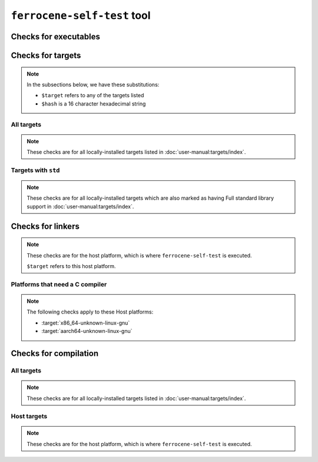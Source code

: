 .. SPDX-License-Identifier: MIT OR Apache-2.0
   SPDX-FileCopyrightText: The Ferrocene Developers

``ferrocene-self-test`` tool
============================

.. req:: Purpose
   :id: REQ_LSGKACM

   The tool is used to ensure that the Ferrocene toolchain is installed correctly.

.. req:: Environment
   :id: REQ_THXJWWD

   The tool should be executed on any of the host platforms listed in
   :doc:`user-manual:targets/index`.

.. req:: Environment
   :id: REQ_67EQEVF

   The tool should only execute with success if it was distributed with the same Ferrocene toolchain
   that it is checking.

.. req:: Execution
   :id: REQ_P2OXII1

   The tool should be executed on the command line.

.. req:: Command line interface
   :id: REQ_9A6740M

   The tool accepts no command line arguments,
   and quits with a fail exit status when they are present.

.. req:: Output
   :id: REQ_42QU5MK

   The tool displays the checks it performs,
   and quits with a fail exit status when any of the checks fails.

Checks for executables
----------------------

.. req::
   :id: REQ_0OAUY3U

   These executables should be checked:

   - ``rustc``
   - ``rustdoc``
   - ``cargo`` (if installed)

.. req::
   :id: REQ_N1VBW46
   :implements: REQ_0OAUY3U

   The executable should exist in the ``bin`` directory, relative to the root of the installation.

.. req::
   :id: REQ_R2UQ8D3
   :implements: REQ_0OAUY3U

   The executable should be a regular file.

.. req::
   :id: REQ_NUP1G0D
   :implements: REQ_0OAUY3U

   The executable should have read and execute permissions set for all users.

.. req::
   :id: REQ_GVLWOTQ
   :implements: REQ_0OAUY3U

   Check the behavior of ``--verbose --version`` command-line options.

.. req::
   :id: REQ_6OAFM70
   :implements: REQ_GVLWOTQ

   The executable should exit successfully.

.. req::
   :id: REQ_ABPRHHQ
   :implements: REQ_GVLWOTQ

   The output of the executable should be UTF-8 text.

.. req::
   :id: REQ_SL5USTK
   :implements: REQ_GVLWOTQ

   The output of the executable should have at least 3 key-value pairs,
   with these 3 keys: ``host``, ``commit-hash``, and ``release``:

   - ``host`` is the target triple of the platform that the executable is built for
   - ``commit-hash`` is an identifier for the Git commit from which the Ferrocene release was built
   - ``release`` is the name of the upstream release from which the Ferrocene release was based

Checks for targets
------------------

.. note::

   In the subsections below, we have these substitutions:

   - ``$target`` refers to any of the targets listed
   - ``$hash`` is a 16 character hexadecimal string

All targets
^^^^^^^^^^^

.. note::

   These checks are for all locally-installed targets listed in :doc:`user-manual:targets/index`.

.. req::
   :id: REQ_0640QY8

   Inside of ``lib/rustlib/$target/lib`` directory,
   relative to the root of the installation,
   these regular files should be checked:

   - ``libcore-$hash.rlib``
   - ``liballoc-$hash.rlib``

.. req::
   :id: REQ_XWYY918
   :implements: REQ_0640QY8

   The files should exist.

.. req::
   :id: REQ_TI55HCF
   :implements: REQ_0640QY8

   The files should not have duplicates, which can happen if the ``$hash`` is different.

Targets with ``std``
^^^^^^^^^^^^^^^^^^^^

.. note::

   These checks are for all locally-installed targets
   which are also marked as having Full standard library support in
   :doc:`user-manual:targets/index`.

.. req::
   :id: REQ_RUCUMJJ

   Inside of ``lib/rustlib/$target/lib`` directory,
   relative to the root of the installation,
   these regular files should be checked:

   - ``libstd-$hash.rlib``
   - ``libtest-$hash.rlib``
   - ``libproc_macro-$hash.rlib``

.. req::
   :id: REQ_GAPK9QF
   :implements: REQ_RUCUMJJ

   The files should exist.

.. req::
   :id: REQ_IJN9ZPU
   :implements: REQ_RUCUMJJ

   The files should not have duplicates, which can happen if the ``$hash`` is different.

Checks for linkers
------------------

.. note::

   These checks are for the host platform, which is where ``ferrocene-self-test`` is executed.

   ``$target`` refers to this host platform.

.. req::
   :id: REQ_QQDV24N

   Inside of ``lib/rustlib/$target/bin`` directory,
   relative to the root of the installation,
   should exist the regular file named ``rust-lld``.

.. req::
   :id: REQ_J42HAPX

   Inside of ``lib/rustlib/$target/bin/gcc-ld`` directory,
   relative to the root of the installation,
   should exist the regular file named ``ld.lld``,
   which is the linker wrapper.

Platforms that need a C compiler
^^^^^^^^^^^^^^^^^^^^^^^^^^^^^^^^

.. note::

   The following checks apply to these Host platforms:

   - :target:`x86_64-unknown-linux-gnu`
   - :target:`aarch64-unknown-linux-gnu`

.. req::
   :id: REQ_GR1AK1Q

   Search for a system C compiler in the ``PATH`` environment variable.

.. req::
   :id: REQ_FCE5QJ5

   Use the system C compiler to compile a sample program,
   and use the linker wrapper for the linking stage.

.. req::
   :id: REQ_5Q3NRL3

   Check that the system C compiler passes ``-Wl,$arg`` arguments to the linker,
   where ``$arg`` is command line arguments that the system linker accepts.

.. req::
   :id: REQ_1MN4JOQ

   Ensure that the linker command line arguments that can be accepted are of
   :ref:`the form documented in the Safety Manual <linker-options>`.

Checks for compilation
----------------------

All targets
^^^^^^^^^^^

.. note::

   These checks are for all locally-installed targets listed in :doc:`user-manual:targets/index`.

.. req::
   :id: REQ_99TXVWC

   Check if we can compile the following Rust crate types:

   - ``lib``
   - ``staticlib``
   - ``bin``

.. req::
   :id: REQ_SV3CV3N

   Check that *only* the following artefacts are produced by ``rustc`` for each crate type compilation,
   where ``$basename`` is the file name without the extension:

   - ``$basename.rlib`` for ``lib`` crate type
   - ``$basename.a`` for ``staticlib`` crate type
   - ``$basename`` for ``bin`` crate type

Host targets
^^^^^^^^^^^^

.. note::

   These checks are for the host platform, which is where ``ferrocene-self-test`` is executed.

.. req::
   :id: REQ_8TNOYG8

   Check if a sample program that ``rustc`` produced can be executed.

.. req::
   :id: REQ_B07M5S2

   Check if the output of the program is as expected.
